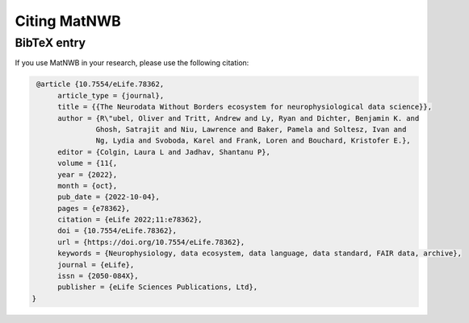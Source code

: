 Citing MatNWB
=============

BibTeX entry
------------

If you use MatNWB in your research, please use the following citation:

.. code-block:: bibtex

   @article {10.7554/eLife.78362,
        article_type = {journal},
        title = {{The Neurodata Without Borders ecosystem for neurophysiological data science}},
        author = {R\"ubel, Oliver and Tritt, Andrew and Ly, Ryan and Dichter, Benjamin K. and
                 Ghosh, Satrajit and Niu, Lawrence and Baker, Pamela and Soltesz, Ivan and
                 Ng, Lydia and Svoboda, Karel and Frank, Loren and Bouchard, Kristofer E.},
        editor = {Colgin, Laura L and Jadhav, Shantanu P},
        volume = {11{,
        year = {2022},
        month = {oct},
        pub_date = {2022-10-04},
        pages = {e78362},
        citation = {eLife 2022;11:e78362},
        doi = {10.7554/eLife.78362},
        url = {https://doi.org/10.7554/eLife.78362},
        keywords = {Neurophysiology, data ecosystem, data language, data standard, FAIR data, archive},
        journal = {eLife},
        issn = {2050-084X},
        publisher = {eLife Sciences Publications, Ltd},
  }
